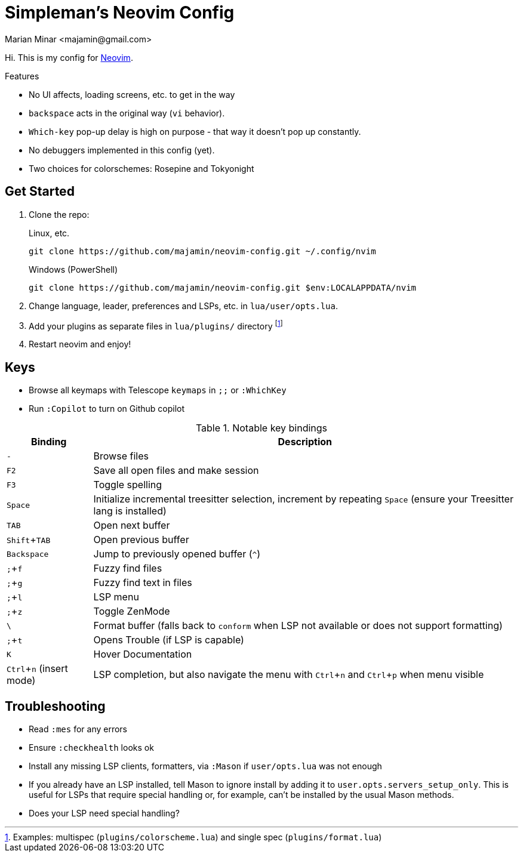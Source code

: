 = Simpleman's Neovim Config
:author: Marian Minar <majamin@gmail.com>
:experimental:
:icons: font
:leader: ;
:source-highlighter: rouge

Hi. This is my config for http://neovim.io[Neovim].

.Features
[sidebar]
--
* No UI affects, loading screens, etc. to get in the way
* `backspace` acts in the original way (`vi` behavior).
* `Which-key` pop-up delay is high on purpose - that way it doesn't pop up constantly.
* No debuggers implemented in this config (yet).
* Two choices for colorschemes: Rosepine and Tokyonight
--

== Get Started

. Clone the repo:
+
.Linux, etc.
[source,sh]
----
git clone https://github.com/majamin/neovim-config.git ~/.config/nvim
----
+
.Windows (PowerShell)
[source,sh]
----
git clone https://github.com/majamin/neovim-config.git $env:LOCALAPPDATA/nvim
----
. Change language, leader, preferences and LSPs, etc. in `lua/user/opts.lua`.
. Add your plugins as separate files in `lua/plugins/` directory footnote:[Examples: multispec (`plugins/colorscheme.lua`) and single spec (`plugins/format.lua`)]
. Restart neovim and enjoy!

== Keys

[sidebar]
--
[TIP]
* Browse all keymaps with Telescope `keymaps` in kbd:[{leader}{leader}] or `:WhichKey`
* Run `:Copilot` to turn on Github copilot
--

.Notable key bindings
[%autowidth,cols="1,1",options="header"]
|===
| Binding
| Description

a| kbd:[-]
a| Browse files

a| kbd:[F2]
a| Save all open files and make session

a| kbd:[F3]
a| Toggle spelling

a| kbd:[Space]
a| Initialize incremental treesitter selection, increment by repeating kbd:[Space] (ensure your Treesitter lang is installed)

a| kbd:[TAB]
a| Open next buffer

a| kbd:[Shift + TAB]
a| Open previous buffer

a| kbd:[Backspace]
a| Jump to previously opened buffer (kbd:[^])

a| kbd:[{leader} + f]
a| Fuzzy find files

a| kbd:[{leader} + g]
a| Fuzzy find text in files

a| kbd:[{leader} + l]
a| LSP menu

a| kbd:[{leader} + z]
a| Toggle ZenMode

a| kbd:[\ ]
a| Format buffer (falls back to `conform` when LSP not available or does not support formatting)

a| kbd:[{leader} + t]
a| Opens Trouble (if LSP is capable)

a| kbd:[K]
a| Hover Documentation

a| kbd:[Ctrl + n] (insert mode)
a| LSP completion, but also navigate the menu with kbd:[Ctrl + n] and kbd:[Ctrl + p] when menu visible

|===

== Troubleshooting

* Read `:mes` for any errors
* Ensure `:checkhealth` looks ok
* Install any missing LSP clients, formatters, via `:Mason` if `user/opts.lua` was not enough
* If you already have an LSP installed, tell Mason to ignore install by adding
  it to `user.opts.servers_setup_only`. This is useful for LSPs that require
  special handling or, for example, can't be installed by the usual Mason
  methods.
* Does your LSP need special handling?
